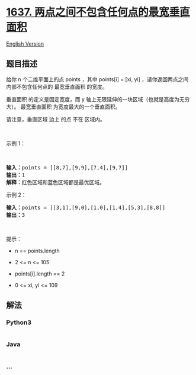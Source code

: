 * [[https://leetcode-cn.com/problems/widest-vertical-area-between-two-points-containing-no-points][1637.
两点之间不包含任何点的最宽垂直面积]]
  :PROPERTIES:
  :CUSTOM_ID: 两点之间不包含任何点的最宽垂直面积
  :END:
[[./solution/1600-1699/1637.Widest Vertical Area Between Two Points Containing No Points/README_EN.org][English
Version]]

** 题目描述
   :PROPERTIES:
   :CUSTOM_ID: 题目描述
   :END:

#+begin_html
  <!-- 这里写题目描述 -->
#+end_html

#+begin_html
  <p>
#+end_html

给你 n 个二维平面上的点 points ，其中 points[i] = [xi,
yi] ，请你返回两点之间内部不包含任何点的 最宽垂直面积 的宽度。

#+begin_html
  </p>
#+end_html

#+begin_html
  <p>
#+end_html

垂直面积 的定义是固定宽度，而 y
轴上无限延伸的一块区域（也就是高度为无穷大）。
最宽垂直面积 为宽度最大的一个垂直面积。

#+begin_html
  </p>
#+end_html

#+begin_html
  <p>
#+end_html

请注意，垂直区域 边上 的点 不在 区域内。

#+begin_html
  </p>
#+end_html

#+begin_html
  <p>
#+end_html

 

#+begin_html
  </p>
#+end_html

#+begin_html
  <p>
#+end_html

示例 1：

#+begin_html
  </p>
#+end_html

​

#+begin_html
  <pre>
  <b>输入：</b>points = [[8,7],[9,9],[7,4],[9,7]]
  <b>输出：</b>1
  <b>解释：</b>红色区域和蓝色区域都是最优区域。
  </pre>
#+end_html

#+begin_html
  <p>
#+end_html

示例 2：

#+begin_html
  </p>
#+end_html

#+begin_html
  <pre>
  <b>输入：</b>points = [[3,1],[9,0],[1,0],[1,4],[5,3],[8,8]]
  <b>输出：</b>3
  </pre>
#+end_html

#+begin_html
  <p>
#+end_html

 

#+begin_html
  </p>
#+end_html

#+begin_html
  <p>
#+end_html

提示：

#+begin_html
  </p>
#+end_html

#+begin_html
  <ul>
#+end_html

#+begin_html
  <li>
#+end_html

n == points.length

#+begin_html
  </li>
#+end_html

#+begin_html
  <li>
#+end_html

2 <= n <= 105

#+begin_html
  </li>
#+end_html

#+begin_html
  <li>
#+end_html

points[i].length == 2

#+begin_html
  </li>
#+end_html

#+begin_html
  <li>
#+end_html

0 <= xi, yi <= 109

#+begin_html
  </li>
#+end_html

#+begin_html
  </ul>
#+end_html

** 解法
   :PROPERTIES:
   :CUSTOM_ID: 解法
   :END:

#+begin_html
  <!-- 这里可写通用的实现逻辑 -->
#+end_html

#+begin_html
  <!-- tabs:start -->
#+end_html

*** *Python3*
    :PROPERTIES:
    :CUSTOM_ID: python3
    :END:

#+begin_html
  <!-- 这里可写当前语言的特殊实现逻辑 -->
#+end_html

#+begin_src python
#+end_src

*** *Java*
    :PROPERTIES:
    :CUSTOM_ID: java
    :END:

#+begin_html
  <!-- 这里可写当前语言的特殊实现逻辑 -->
#+end_html

#+begin_src java
#+end_src

*** *...*
    :PROPERTIES:
    :CUSTOM_ID: section
    :END:
#+begin_example
#+end_example

#+begin_html
  <!-- tabs:end -->
#+end_html
